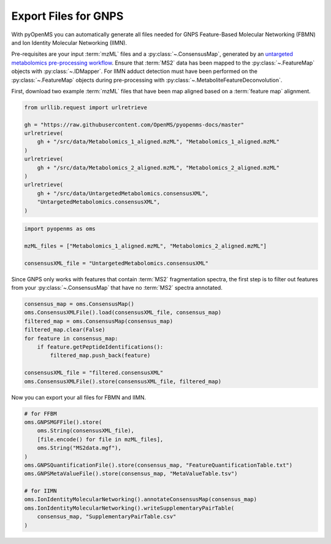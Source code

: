 Export Files for GNPS
=====================

With pyOpenMS you can automatically generate all files needed for GNPS Feature-Based Molecular Networking (FBMN) and
Ion Identity Molecular Networking (IIMN).

Pre-requisites are your input :term:`mzML` files and a :py:class:`~.ConsensusMap`, generated by an
`untargeted metabolomics pre-processing workflow <untargeted_metabolomics_preprocessing.html>`_. 
Ensure that :term:`MS2` data has been mapped to the :py:class:`~.FeatureMap` objects with :py:class:`~.IDMapper`.
For IIMN adduct detection must have been performed on the :py:class:`~.FeatureMap` 
objects during pre-processing with :py:class:`~.MetaboliteFeatureDeconvolution`.

First, download two example :term:`mzML` files that have been map aligned based on a :term:`feature map` alignment.

.. code-block:: python

    from urllib.request import urlretrieve

    gh = "https://raw.githubusercontent.com/OpenMS/pyopenms-docs/master"
    urlretrieve(
        gh + "/src/data/Metabolomics_1_aligned.mzML", "Metabolomics_1_aligned.mzML"
    )
    urlretrieve(
        gh + "/src/data/Metabolomics_2_aligned.mzML", "Metabolomics_2_aligned.mzML"
    )
    urlretrieve(
        gh + "/src/data/UntargetedMetabolomics.consensusXML",
        "UntargetedMetabolomics.consensusXML",
    )


.. code-block:: python

    import pyopenms as oms

    mzML_files = ["Metabolomics_1_aligned.mzML", "Metabolomics_2_aligned.mzML"]

    consensusXML_file = "UntargetedMetabolomics.consensusXML"

Since GNPS only works with features that contain :term:`MS2` fragmentation spectra, the first step is to filter out features
from your :py:class:`~.ConsensusMap` that have no :term:`MS2` spectra annotated.

.. code-block:: python

    consensus_map = oms.ConsensusMap()
    oms.ConsensusXMLFile().load(consensusXML_file, consensus_map)
    filtered_map = oms.ConsensusMap(consensus_map)
    filtered_map.clear(False)
    for feature in consensus_map:
        if feature.getPeptideIdentifications():
            filtered_map.push_back(feature)

    consensusXML_file = "filtered.consensusXML"
    oms.ConsensusXMLFile().store(consensusXML_file, filtered_map)

Now you can export your all files for FBMN and IIMN.

.. code-block:: python

    # for FFBM
    oms.GNPSMGFFile().store(
        oms.String(consensusXML_file),
        [file.encode() for file in mzML_files],
        oms.String("MS2data.mgf"),
    )
    oms.GNPSQuantificationFile().store(consensus_map, "FeatureQuantificationTable.txt")
    oms.GNPSMetaValueFile().store(consensus_map, "MetaValueTable.tsv")

    # for IIMN
    oms.IonIdentityMolecularNetworking().annotateConsensusMap(consensus_map)
    oms.IonIdentityMolecularNetworking().writeSupplementaryPairTable(
        consensus_map, "SupplementaryPairTable.csv"
    )
